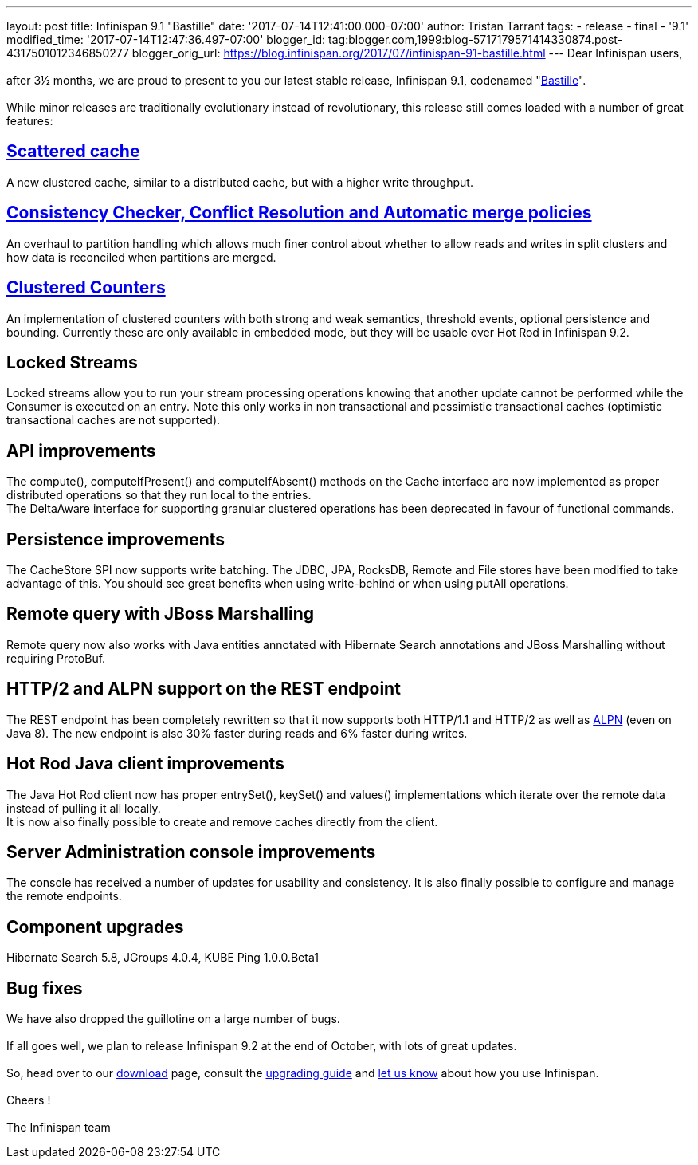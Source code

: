 ---
layout: post
title: Infinispan 9.1 "Bastille"
date: '2017-07-14T12:41:00.000-07:00'
author: Tristan Tarrant
tags:
- release
- final
- '9.1'
modified_time: '2017-07-14T12:47:36.497-07:00'
blogger_id: tag:blogger.com,1999:blog-5717179571414330874.post-4317501012346850277
blogger_orig_url: https://blog.infinispan.org/2017/07/infinispan-91-bastille.html
---
Dear Infinispan users, +
 +
after 3½ months, we are proud to present to you our latest stable
release, Infinispan 9.1, codenamed
"https://revbrew.com/beer/archive/bastille[Bastille]". +
 +
While minor releases are traditionally evolutionary instead of
revolutionary, this release still comes loaded with a number of great
features: +

== http://infinispan.org/docs/stable/user_guide/user_guide.html#scattered_mode[Scattered cache]

A new clustered cache, similar to a distributed cache, but with a higher
write throughput. +

== http://infinispan.org/docs/stable/user_guide/user_guide.html#conflict-manager[Consistency Checker, Conflict Resolution and Automatic merge policies]

An overhaul to partition handling which allows much finer control about
whether to allow reads and writes in split clusters and how data is
reconciled when partitions are merged. +

== http://infinispan.org/docs/stable/user_guide/user_guide.html#clustered_counters[Clustered Counters]

An implementation of clustered counters with both strong and weak
semantics, threshold events, optional persistence and bounding.
Currently these are only available in embedded mode, but they will be
usable over Hot Rod in Infinispan 9.2. +

== Locked Streams

Locked streams allow you to run your stream processing operations
knowing that another update cannot be performed while the Consumer is
executed on an entry. Note this only works in non transactional and
pessimistic transactional caches (optimistic transactional caches are
not supported). +

== API improvements

The compute(), computeIfPresent() and computeIfAbsent() methods on the
Cache interface are now implemented as proper distributed operations so
that they run local to the entries. +
The DeltaAware interface for supporting granular clustered operations
has been deprecated in favour of functional commands. +

== Persistence improvements

The CacheStore SPI now supports write batching. The JDBC, JPA, RocksDB,
Remote and File stores have been modified to take advantage of this. You
should see great benefits when using write-behind or when using putAll
operations. +

== Remote query with JBoss Marshalling

Remote query now also works with Java entities annotated with Hibernate
Search annotations and JBoss Marshalling without requiring ProtoBuf. +

== HTTP/2 and ALPN support on the REST endpoint

The REST endpoint has been completely rewritten so that it now supports
both HTTP/1.1 and HTTP/2 as well as
https://en.wikipedia.org/wiki/Application-Layer_Protocol_Negotiation[ALPN]
(even on Java 8). The new endpoint is also 30% faster during reads and
6% faster during writes. +

== Hot Rod Java client improvements

The Java Hot Rod client now has proper entrySet(), keySet() and values()
implementations which iterate over the remote data instead of pulling it
all locally. +
It is now also finally possible to create and remove caches directly
from the client. +

== Server Administration console improvements

The console has received a number of updates for usability and
consistency. It is also finally possible to configure and manage the
remote endpoints. +

== Component upgrades

Hibernate Search 5.8, JGroups 4.0.4, KUBE Ping 1.0.0.Beta1 +

== Bug fixes

We have also dropped the guillotine on a large number of bugs. +
 +
If all goes well, we plan to release Infinispan 9.2 at the end of
October, with lots of great updates. +
 +
So, head over to our http://infinispan.org/download/[download] page,
consult the
http://infinispan.org/docs/stable/upgrading/upgrading.html[upgrading
guide] and https://developer.jboss.org/en/infinispan/content[let us
know] about how you use Infinispan. +
 +
Cheers ! +
 +
The Infinispan team
